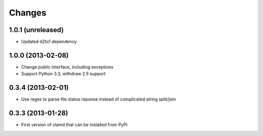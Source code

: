 Changes
=========

1.0.1 (unreleased)
------------------

- Updated d2to1 dependency


1.0.0 (2013-02-08)
------------------

- Change public interface, including exceptions
- Support Python 3.3, withdraw 2.5 support


0.3.4 (2013-02-01)
------------------

- Use regex to parse file status reponse instead of complicated string split/join


0.3.3 (2013-01-28)
------------------

- First version of clamd that can be installed from PyPI
